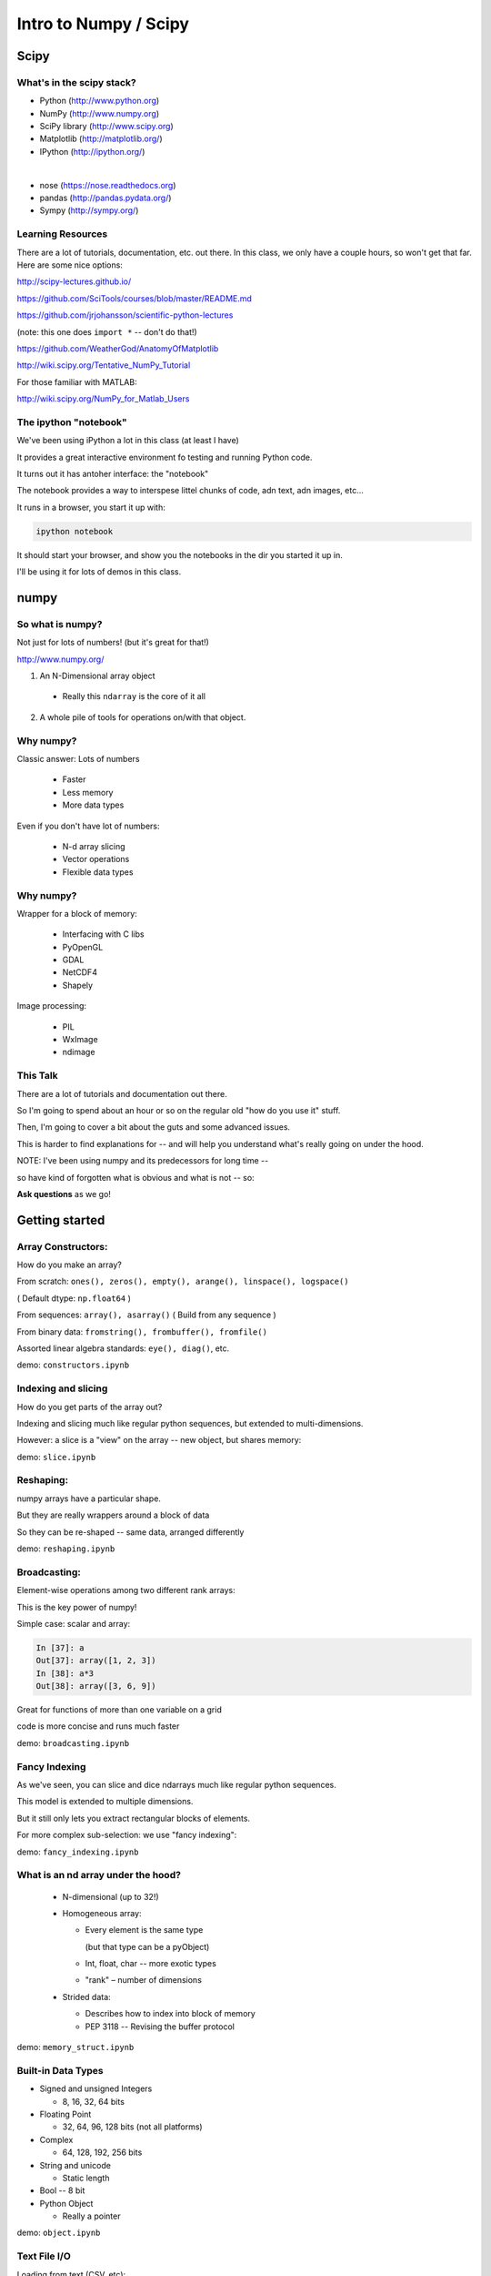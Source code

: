 .. _scipy:

######################
Intro to Numpy / Scipy
######################


Scipy
=====

.. rst-class:: left

  The scipy "Stack" is a collection of core packages used for scientific / numerical computing.

  http://www.scipy.org/stackspec.html

  Many other domain-specific packages area available: The core "stack" is what most people will want, regardless of domain.

What's in the scipy stack?
--------------------------

* Python (http://www.python.org)
* NumPy (http://www.numpy.org)
* SciPy library (http://www.scipy.org)
* Matplotlib (http://matplotlib.org/)
* IPython (http://ipython.org/)

|

* nose (https://nose.readthedocs.org)
* pandas (http://pandas.pydata.org/)
* Sympy (http://sympy.org/)

Learning Resources
------------------

There are a lot of tutorials, documentation, etc. out there. In this class, we only have a couple hours, so won't get that far. Here are some nice options:

http://scipy-lectures.github.io/

https://github.com/SciTools/courses/blob/master/README.md

https://github.com/jrjohansson/scientific-python-lectures

(note: this one does ``import *`` -- don't do that!)

https://github.com/WeatherGod/AnatomyOfMatplotlib

http://wiki.scipy.org/Tentative_NumPy_Tutorial

For those familiar with MATLAB:

http://wiki.scipy.org/NumPy_for_Matlab_Users

The ipython "notebook"
-----------------------

We've been using iPython a lot in this class (at least I have)

It provides a great interactive environment fo testing and running
Python code.

It turns out it has antoher interface: the "notebook"

The notebook provides a way to interspese littel chunks of code, adn text, adn images, etc...

It runs in a browser, you start it up with:

.. code-block:: bash

  ipython notebook

It should start your browser, and show you the notebooks in the dir you started it up in.

I'll be using it for lots of demos in this class.


numpy
=====

.. rst-class:: left

  numpy is the core package that the rest of the scipy stack is built on.
  numpy is really the core of everything.

  All the rest requires an understanding good understanding of what a numpy array is -- so that's mostly what I'll talk about today.

So what is numpy?
-----------------

Not just for lots of numbers!
(but it's great for that!)

http://www.numpy.org/


1) An N-Dimensional array object

  - Really this ``ndarray`` is the core of it all

2) A whole pile of tools for operations on/with that object.


Why numpy?
----------

Classic answer: Lots of numbers

  * Faster
  * Less memory
  * More data types

Even if you don't have lot of numbers:

  * N-d array slicing
  * Vector operations
  * Flexible data types


Why numpy?
----------

Wrapper for a block of memory:

  * Interfacing with C libs
  * PyOpenGL
  * GDAL
  * NetCDF4
  * Shapely

Image processing:

  * PIL
  * WxImage
  * ndimage


This Talk
----------

There are a lot of tutorials and documentation out there.

So I'm going to spend about an hour or so on the regular old "how do you use it" stuff.

Then, I'm going to cover a bit about the guts and some advanced issues.

This is harder to find explanations for -- and will help you understand what's really going on under the hood.

NOTE: I've been using numpy and its predecessors for long time --

so have kind of forgotten what is obvious and what is not -- so:

**Ask questions** as we go!


Getting started
================

.. rst-class:: left

  Example code is in the class repo:

  ``/Examples/numpy``

  Those are a bunch of ipython notebooks.

  Get your command line into that dir, then start up the iPyhton notebook:

  ``$ ipython notebook``

  This should fie up your browser, and give you a list of notebooks to choose from.

Array Constructors:
-------------------

How do you make an array?

From scratch: ``ones(), zeros(), empty(), arange(), linspace(), logspace()``

( Default dtype: ``np.float64`` )

From sequences:  ``array(), asarray()`` ( Build from any sequence )

From binary data:  ``fromstring(), frombuffer(), fromfile()``

Assorted linear algebra standards: ``eye(), diag()``, etc.

demo: ``constructors.ipynb``


Indexing and slicing
--------------------

How do you get parts of the array out?

Indexing and slicing much like regular python sequences, but extended to multi-dimensions.

However: a slice is a "view" on the array -- new object, but shares memory:

demo: ``slice.ipynb``


Reshaping:
-----------

numpy arrays have a particular shape.

But they are really wrappers around a block of data

So they can be re-shaped -- same data, arranged differently

demo: ``reshaping.ipynb``


Broadcasting:
-------------

Element-wise operations among two different rank arrays:

This is the key power of numpy!

Simple case: scalar and array:

.. code-block:: ipython

    In [37]: a
    Out[37]: array([1, 2, 3])
    In [38]: a*3
    Out[38]: array([3, 6, 9])


Great for functions of more than one variable on a grid

code is more concise and runs much faster

demo: ``broadcasting.ipynb``

Fancy Indexing
--------------

As we've seen, you can slice and dice ndarrays much like regular python sequences.

This model is extended to multiple dimensions.

But it still only lets you extract rectangular blocks of elements.

For more complex sub-selection: we use "fancy indexing":

demo: ``fancy_indexing.ipynb``


What is an nd array under the hood?
-----------------------------------

 * N-dimensional (up to 32!)

 * Homogeneous array:

   - Every element is the same type

     (but that type can be a pyObject)

   - Int, float, char -- more exotic types

   - "rank" – number of dimensions

 * Strided data:

   - Describes how to index into block of memory

   - PEP 3118 -- Revising the buffer protocol


demo: ``memory_struct.ipynb``


Built-in Data Types
-------------------

* Signed and unsigned Integers

  - 8, 16, 32, 64 bits

* Floating Point

  - 32, 64, 96, 128 bits (not all platforms)

* Complex

  - 64, 128, 192, 256 bits

* String and unicode

  - Static length

* Bool --  8 bit

* Python Object

  - Really a pointer

demo: ``object.ipynb``


Text File I/O
--------------

Loading from text (CSV, etc):

* ``np.loadtxt``
* ``np.genfromtxt`` ( a few more features, and a bit slower )

Saving as text (CSV):

* ``np.savetxt()``

Compound dtypes
---------------

* Can define any combination of other types

  - Still Homogeneous:  Array of structs.

* Can name the fields

* Can be like a database table

* Useful for reading binary data


demo: ``dtypes.ipynb``


Numpy Persistence:
------------------

  * ``np.tofile() / np.fromfile()``

    - Just the raw bytes, no metadata

  *  ``pickle``

  * ``np.savez()``  -- numpy zip format

    - Compact: binary dump plus metadata

  * netcdf

    - NetCDF4 (https://github.com/Unidata/netcdf4-python)

  * Hdf

    - h5py: http://www.h5py.org/

    - pytables: http://www.pytables.org/


Stride Tricks
--------------

numpy arrays are really wrappers about "strided data"

This means that there is a single linear block of memory with the
values in it.

The "strides" describe how that data is arranged to look like an array of more dimensions: 2D, 3D, 4D etc.

Mostly, numpy handles all this under the hood for you, so you can logically work with the data as though it were multi-dimensional.

But you can actually manipulate the description of the data, so that it "acts" like it is arranged differently than it is:

``stride_tricks.ipynb``


Working with compiled code
---------------------------

  * Some code can't be vectorized
  * Interface with existing libraries

numpy arrays are essentially a wrapper around a C pointer to a block of data -- some tools:

  * C API: you don't want to do that!
  * Cython: typed arrays
  * Ctypes
  * SWIG: numpy.i
  * Boost: boost array
  * f2py

We'll get into this more in a later class...

Example of numpy+cython: https://github.com/cython/cython/wiki/examples-mandelbrot

Other stuff:
------------

  * Masked arrays
  * Memory-mapped files
  * Set operations: unique, etc
  * Random numbers
  * Polynomials
  * FFT
  * Sorting and searching
  * Linear Algebra
  * Statistics

numpy docs:
-----------

www.numpy.org

  - Numpy reference Downloads, etc

www.scipy.org

  - lots of docs

Scipy cookbook:

  - http://www.scipy.org/Cookbook

"The Numpy Book"

http://csc.ucdavis.edu/~chaos/courses/nlp/Software/NumPyBook.pdf

(old, but written by the primary author -- key stuff in there)

matplotlib
==========

.. rst-class:: left

  Matplotlib is the most common plotting library for python.

  * Powerful
  * Flexible
  * Publication quality
  * Primarily 2d graphics (some 3d)

  See the Gallery here:

  http://matplotlib.org/gallery.html

matplotlib APIs
-------------------

Matplotlib has essentially 2 different (but related) APIs:

The "pylab" API:

  * Derived from the MATLAB API, and most suitable for interactive use

The Object Oriented API:

  * reflects the underlying OO structure of matplolib
  * more "pythonic"
  * much better suited to embedding plotting in applications
  * better suited to re-using code

I'll introduce the OO API, but you will see a LOT of example code using the interactive "pylab" interface.

Fortunately, the concepts and most of the commands are the same.

Tutorial
--------

We'll run through a simple tutorial in class:

``SystemDevelopment2015/Examples/week-05-matplotlib``

There are "learner" and instructor notebooks in there. They are identical, but if you use the learner one you can mess with it and not mess up the main one...

If you really want to use MPL, I suggest you run through a more thorough one to really get an idea how it all works:

https://github.com/WeatherGod/AnatomyOfMatplotlib

This one is pretty nice -- but would take the entire class...

Using numpy arrays when computation isn't critical
--------------------------------------------------

numpy arrays are mostly about performance and memory use.

But you still may want to use them for toher reasons.

some data naturally is in 2-d or 3-d arrays.

sometimes you need to work on a sub-view of the data as an independent object.

For example: A Sudoko game:

 * The board is 9X9
 * Sub-divided into 3X3 squares
 * And you need to examine the rows and columns

Example: ``sudoku-chb.py``


Pandas
=======

.. rst-class:: left

  Python Data Analysis Library

  Pandas provides high-performance, easy-to-use data structures and data analysis tools for the Python programming language.

  Modeled after R's dataframe concept, it provides some pretty neat tools for doing simple statistical analysis and plotting of larg-ish data sets.

  It's particularly powerful for time series.

  ``http://pandas.pydata.org/``

Learning Pandas
----------------

The official documentation is excellent, including tutorials:

http://pandas.pydata.org/pandas-docs/stable/

http://pandas.pydata.org/pandas-docs/stable/10min.html

http://pandas.pydata.org/pandas-docs/stable/tutorials.html

In addition, there are a large number of tutorials on the web:

This one is oriented to folks familiar with SQL:

http://www.gregreda.com/2013/10/26/intro-to-pandas-data-structures/

And this is a good one to get started quick:

http://synesthesiam.com/posts/an-introduction-to-pandas.html

We'll give that one a shot in class now...

Scipy
=====

.. rst-class:: left

  The scipy package itself is a large collection of cool stuff for scientific computing. ( http://docs.scipy.org/doc/scipy/reference/ )

  You'll see there lots of stuff! If it's at all general purpose for computation, you're likely to find it there.

  Some of the most common sub-packages:

   * Special functions (scipy.special)
   * Integration (scipy.integrate)
   * Optimization (scipy.optimize)
   * Interpolation (scipy.interpolate)
   * Fourier Transforms (scipy.fftpack)
   * Signal Processing (scipy.signal)
   * Linear Algebra (scipy.linalg)
   * Spatial data structures and algorithms (scipy.spatial)
   * Statistics (scipy.stats)
   * Multidimensional image processing (scipy.ndimage)






